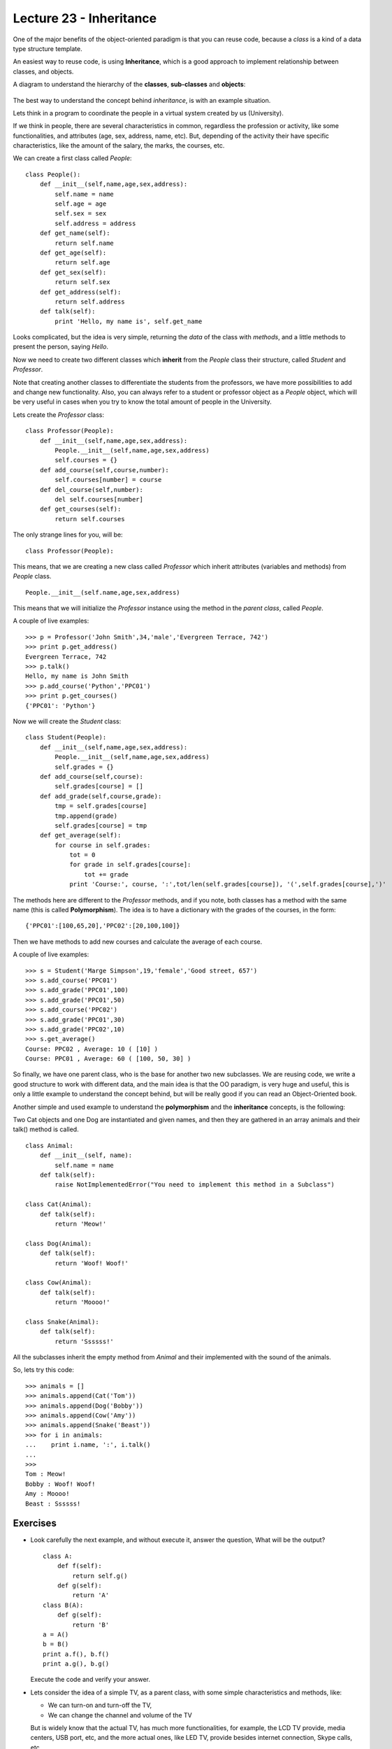 Lecture 23 - Inheritance
-------------------------

One of the major benefits of the object-oriented paradigm
is that you can reuse code, because a *class* is a kind
of a data type structure template.

An easiest way to reuse code, is using **Inheritance**,
which is a good approach to implement relationship between classes,
and objects.

A diagram to understand the hierarchy of the **classes**, **sub-classes** and **objects**:

    .. image:: ../../diagrams/inheritance.png
       :alt: (inheritance diagram)


The best way to understand the concept behind *inheritance*,
is with an example situation.

Lets think in a program to coordinate
the people in a virtual system created by us (University).

If we think in people, there are several characteristics
in common, regardless the profession or activity,
like some functionalities, and attributes (age, sex, address,
name, etc).
But, depending of the activity their have specific characteristics,
like the amount of the salary, the marks, the courses, etc.

We can create a first class called `People`:

::

    class People():
        def __init__(self,name,age,sex,address):
            self.name = name
            self.age = age
            self.sex = sex
            self.address = address
        def get_name(self):
            return self.name
        def get_age(self):
            return self.age
        def get_sex(self):
            return self.sex
        def get_address(self):
            return self.address
        def talk(self):
            print 'Hello, my name is', self.get_name


   
Looks complicated, but the idea is very simple,
returning the *data* of the class with *methods*,
and a little methods to present the person,
saying `Hello`.

Now we need to create two different classes
which **inherit** from the `People` class their structure,
called `Student` and `Professor`.

Note that creating another classes to differentiate
the students from the professors, we have more possibilities
to add and change new functionality. Also, you can always
refer to a student or professor object as a `People` object,
which will be very useful in cases when you try to know
the total amount of people in the University.

Lets create the `Professor` class:

::

    class Professor(People):
        def __init__(self,name,age,sex,address):
            People.__init__(self,name,age,sex,address)
            self.courses = {}
        def add_course(self,course,number):
            self.courses[number] = course
        def del_course(self,number):
            del self.courses[number]
        def get_courses(self):
            return self.courses

The only strange lines for you,
will be:

::

    class Professor(People):

This means, that we are creating a new class called `Professor`
which inherit attributes (variables and methods) from `People` class.

::

    People.__init__(self.name,age,sex,address)

This means that we will initialize the `Professor`
instance using the method in the *parent class*,
called `People`.


A couple of live examples:

::

    >>> p = Professor('John Smith',34,'male','Evergreen Terrace, 742')
    >>> print p.get_address()
    Evergreen Terrace, 742
    >>> p.talk()
    Hello, my name is John Smith
    >>> p.add_course('Python','PPC01')
    >>> print p.get_courses()
    {'PPC01': 'Python'}


Now we will create the `Student` class:

::

    class Student(People):
        def __init__(self,name,age,sex,address):
            People.__init__(self,name,age,sex,address)
            self.grades = {}
        def add_course(self,course):
            self.grades[course] = []
        def add_grade(self,course,grade):
            tmp = self.grades[course]
            tmp.append(grade)
            self.grades[course] = tmp
        def get_average(self):
            for course in self.grades:
                tot = 0
                for grade in self.grades[course]:
                    tot += grade
                print 'Course:', course, ':',tot/len(self.grades[course]), '(',self.grades[course],')'


The methods here are different to the `Professor` methods,
and if you note, both classes has a method with the same name (this is called **Polymorphism**).
The idea is to have a dictionary with the grades of the courses,
in the form:

::

    {'PPC01':[100,65,20],'PPC02':[20,100,100]}

Then we have methods to add new courses and calculate the
average of each course.

A couple of live examples:

::

    >>> s = Student('Marge Simpson',19,'female','Good street, 657')
    >>> s.add_course('PPC01')
    >>> s.add_grade('PPC01',100)
    >>> s.add_grade('PPC01',50)
    >>> s.add_course('PPC02')
    >>> s.add_grade('PPC01',30)
    >>> s.add_grade('PPC02',10)
    >>> s.get_average()
    Course: PPC02 , Average: 10 ( [10] )
    Course: PPC01 , Average: 60 ( [100, 50, 30] )

So finally, we have one parent class,
who is the base for another two new subclasses.
We are reusing code,
we write a good structure to work
with different data,
and the main idea is that the OO paradigm,
is very huge and useful, this is only
a little example to understand
the concept behind, but will be really
good if you can read an Object-Oriented book.


Another simple and used example to understand
the **polymorphism** and the **inheritance** concepts,
is the following:

Two Cat objects and one Dog are instantiated and given names, and then they are gathered in an array animals and their talk() method is called.

::

    class Animal:
        def __init__(self, name):
            self.name = name
        def talk(self):
            raise NotImplementedError("You need to implement this method in a Subclass")

    class Cat(Animal):
        def talk(self):
            return 'Meow!'     

    class Dog(Animal):
        def talk(self):
            return 'Woof! Woof!'
    
    class Cow(Animal):
        def talk(self):
            return 'Moooo!'
    
    class Snake(Animal):
        def talk(self):
            return 'Ssssss!'


All the subclasses inherit the empty method from
`Animal` and their implemented with the sound
of the animals.

So, lets try this code:

::

    >>> animals = []
    >>> animals.append(Cat('Tom'))
    >>> animals.append(Dog('Bobby'))
    >>> animals.append(Cow('Amy'))
    >>> animals.append(Snake('Beast'))
    >>> for i in animals:
    ...    print i.name, ':', i.talk()
    ...    
    >>> 
    Tom : Meow!
    Bobby : Woof! Woof!
    Amy : Moooo!
    Beast : Ssssss!
 

Exercises
~~~~~~~~~

* Look carefully the next example, and without execute it,
  answer the question, What will be the output?

  ::
  
      class A:
          def f(self):
              return self.g() 
          def g(self):
              return 'A'
      class B(A):
          def g(self):
              return 'B'
      a = A()
      b = B()
      print a.f(), b.f()
      print a.g(), b.g()

  Execute the code and verify your answer.

* Lets consider the idea of a simple TV, as a parent class,
  with some simple characteristics and methods, like:

  * We can turn-on and turn-off the TV,
  * We can change the channel and volume of the TV

  But is widely know that the actual TV, has much more functionalities,
  for example, the LCD TV provide, media centers, USB port, etc,
  and the more actual ones, like LED TV,
  provide besides internet connection, Skype calls, etc.

  Develop a parent class called ``TV``, and two child classes
  which inherit from the parent class, called ``Lcd`` and ``Led``.

  There are not special methods, only variable changing, like,
  channels, volume, status, and in the special cases, you need
  to develop methods like ``connect_to_internet`` and ``skype_call``.

  The main idea here, is not develop some big methods, but
  understand the inheritance meaning.

* A Chess figure has three main characteristics, 
  the position, the color and the type.

  Create a class called figure, with the generic
  attributes mentioned before.

  All the figures in the chess has different
  movement, so develop sub-classes for the
  *Horse*  figure, which inherit the attributes
  from the parent class, and also implement
  the ``movements`` method, which display all the possibilities
  of movement of the object. (consider that the
  horse start in the first square of the chess board),
  Also develop a ``move`` method which receive the destiny
  position, and check the availability of the movement.
  
